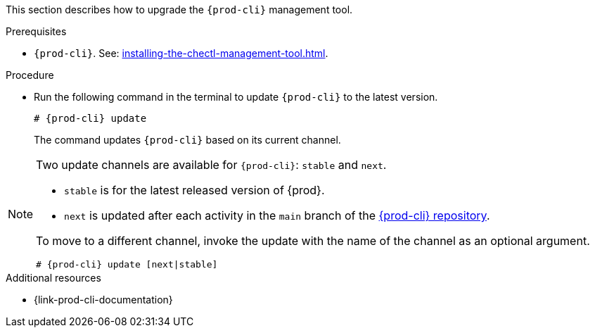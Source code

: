 This section describes how to upgrade the `{prod-cli}` management tool.

.Prerequisites

* `{prod-cli}`. See: xref:installing-the-chectl-management-tool.adoc[].

.Procedure

* Run the following command in the terminal to update `{prod-cli}` to the latest version.
+
[subs="+attributes"]
----
# {prod-cli} update
----
+
The command updates `{prod-cli}` based on its current channel.

[NOTE]
====
Two update channels are available for `{prod-cli}`: `stable` and `next`.

* `stable` is for the latest released version of {prod}. 
* `next` is updated after each activity in the `main` branch of the link:https://github.com/che-incubator/{prod-cli}[{prod-cli} repository].

To move to a different channel, invoke the update with the name of the channel as an optional argument.

[subs="+attributes"]
----
# {prod-cli} update [next|stable]
----
====

.Additional resources

* {link-prod-cli-documentation}
